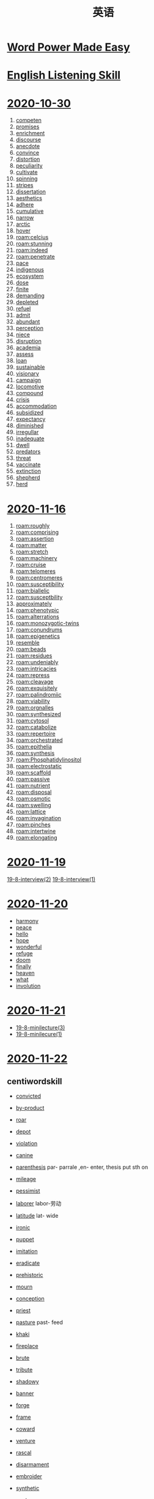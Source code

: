 #+title: 英语



* [[file:word_power_made_easy.org][Word Power Made Easy]]
* [[file:English_Listening.org][English Listening Skill]]
* [[file:2020-10-30.org][2020-10-30]]
1. [[file:2020110313-competen.org][competen]]
2. [[file:2020110313-promises.org][promises]]
3. [[file:2020110313-enrichment.org][enrichment]]
4. [[file:2020110313-discourse.org][discourse]]
5. [[file:2020110313-anecdote.org][anecdote]]
6. [[file:2020110313-convince.org][convince]]
7. [[file:2020110313-distortion.org][distortion]]
8. [[file:2020110313-peculiarity.org][peculiarity]]
9. [[file:2020110313-cultivate.org][cultivate]]
10. [[file:2020110313-spinning.org][spinning]]
11. [[file:2020110313-stripes.org][stripes]]
12. [[file:2020110313-dissertation.org][dissertation]]
13. [[file:2020110313-aesthetics.org][aesthetics]]
14. [[file:2020110313-adhere.org][adhere]]
15. [[file:2020110313-cumulative.org][cumulative]]
16. [[file:2020110313-narrow.org][narrow]]
17. [[file:2020110314-arctic.org][arctic]]
18. [[file:2020110314-hover.org][hover]]
19. [[roam:celcius]]
20. [[roam:stunning]]
21. [[roam:indeed]]
22. [[roam:penetrate]]
23. [[file:2020110314-pace.org][pace]]
24. [[file:2020110314-indigenous.org][indigenous]]
25. [[file:2020110314-ecosystem.org][ecosystem]]
26. [[file:2020110314-dose.org][dose]]
27. [[file:2020110314-finite.org][finite]]
28. [[file:2020110314-demanding.org][demanding]]
29. [[file:2020110314-depleted.org][depleted]]
30. [[file:2020110314-refuel.org][refuel]]
31. [[file:2020110314-admit.org][admit]]
32. [[file:2020110314-abundant.org][abundant]]
33. [[file:2020110314-perception.org][perception]]
34. [[file:2020110314-niece.org][niece]]
35. [[file:2020110314-disruption.org][disruption]]
36. [[file:2020110314-academia.org][academia]]
37. [[file:2020110314-assess.org][assess]]
38. [[file:2020110314-loan.org][loan]]
39. [[file:2020110314-sustainable.org][sustainable]]
40. [[file:2020110314-visionary.org][visionary]]
41. [[file:2020110314-campaign.org][campaign]]
42. [[file:2020110314-locomotive.org][locomotive]]
43. [[file:2020110314-compound.org][compound]]
44. [[file:2020110314-crisis.org][crisis]]
45. [[file:2020110314-accommodation.org][accommodation]]
46. [[file:2020110314-subsidized.org][subsidized]]
47. [[file:2020110314-expectancy.org][expectancy]]
48. [[file:2020110314-diminished.org][diminished]]
49. [[file:2020110314-irregullar.org][irregullar]]
50. [[file:2020110314-inadequate.org][inadequate]]
51. [[file:2020110314-dwell.org][dwell]]
52. [[file:2020110314-predators.org][predators]]
53. [[file:2020110314-threat.org][threat]]
54. [[file:2020110314-vaccinate.org][vaccinate]]
55. [[file:2020110314-extinction.org][extinction]]
56. [[file:2020110314-shepherd.org][shepherd]]
57. [[file:2020110314-herd.org][herd]]
* [[file:2020-11-16.org][2020-11-16]]
1. [[roam:roughly]]
2. [[roam:comprising]]
3. [[roam:assertion]]
4. [[roam:matter]]
5. [[roam:stretch]]
6. [[roam:machinery]]
7. [[roam:cruise]]
8. [[roam:telomeres]]
9. [[roam:centromeres]]
10. [[roam:susceptibility]]
11. [[roam:biallelic]]
12. [[roam:susceptbility]]
13. [[file:2020112021-approximately.org][approximately]]
14. [[roam:phenotypic]]
15. [[roam:alterrations]]
16. [[roam:monozygotic-twins]]
17. [[roam:conundrums]]
18. [[roam:epigenetics]]
19. [[file:2020112214-resemble.org][resemble]]
20. [[roam:beads]]
21. [[roam:residues]]
22. [[roam:undeniably]]
23. [[roam:intricacies]]
24. [[roam:repress]]
25. [[roam:cleavage]]
26. [[roam:exquisitely]]
27. [[roam:palindromiic]]
28. [[roam:viability]]
29. [[roam:orgnalles]]
30. [[roam:synthesized]]
31. [[roam:cytosol]]
32. [[roam:catabolize]]
33. [[roam:repertoire]]
34. [[roam:orchestrated]]
35. [[roam:epithelia]]
36. [[roam:synthesis]]
37. [[roam:Phosphatidylinositol]]
38. [[roam:electrostatic]]
39. [[roam:scaffold]]
40. [[roam:passive]]
41. [[roam:nutrient]]
42. [[roam:disposal]]
43. [[roam:osmotic]]
44. [[roam:swelling]]
45. [[roam:lattice]]
46. [[roam:invagination]]
47. [[roam:pinches]]
48. [[roam:intertwine]]
49. [[roam:elongating]]
* [[file:2020-11-19.org][2020-11-19]]
[[file:English_Listening.org::*19-8-interview(2)][19-8-interview(2)]]
[[file:English_Listening.org::*19-8-interview(1)][19-8-interview(1)]]
* [[file:2020-11-20.org][2020-11-20]]
- [[file:2020112015-harmony.org][harmony]]
- [[file:2020112015-peace.org][peace]]
- [[file:2020112016-hello.org][hello]]
- [[file:2020112016-hope.org][hope]]
- [[file:2020112015-wonderful.org][wonderful]]
- [[file:2020112016-refuge.org][refuge]]
- [[file:2020112016-doom.org][doom]]
- [[file:2020112017-finally.org][finally]]
- [[file:2020112017-heaven.org][heaven]]
- [[file:2020112017-what.org][what]]
- [[file:2020112017-involution.org][involution]]
* [[file:2020-11-21.org][2020-11-21]]
- [[file:English_Listening.org::*19-8-minilecture(3)][19-8-minilecture(3)]]
- [[file:English_Listening.org::*19-8-minilecure(1)][19-8-minilecure(1)]]
* [[file:2020-11-22.org][2020-11-22]]
** centiwordskill
- [[file:2020112213-convicted.org][convicted]]
- [[file:2020112213-by_product.org][by-product]]
- [[file:2020112213-roar.org][roar]]
- [[file:2020112213-depot.org][depot]]
- [[file:2020112213-violation.org][violation]]
- [[file:2020112213-canine.org][canine]]
- [[file:2020112213-parenthesis.org][parenthesis]] par- parrale ,en- enter, thesis put sth on
- [[file:2020112213-mileage.org][mileage]]
- [[file:2020112213-pessimist.org][pessimist]]
- [[file:2020112213-laborer.org][laborer]] labor-劳动
- [[file:2020112213-latitude.org][latitude]] lat- wide

- [[file:2020112213-ironic.org][ironic]]
- [[file:2020112213-puppet.org][puppet]]
- [[file:2020112213-imitation.org][imitation]]
- [[file:2020112213-eradicate.org][eradicate]]
- [[file:2020112213-prehistoric.org][prehistoric]]
- [[file:2020112213-mourn.org][mourn]]
- [[file:2020112213-conception.org][conception]]
- [[file:2020112213-priest.org][priest]]
- [[file:2020112213-pasture.org][pasture]] past- feed
- [[file:2020112213-khaki.org][khaki]]
- [[file:2020112213-fireplace.org][fireplace]]
- [[file:2020112213-brute.org][brute]]
- [[file:2020112213-tribute.org][tribute]]
- [[file:2020112213-shadowy.org][shadowy]]
- [[file:2020112213-banner.org][banner]]
- [[file:2020112213-forge.org][forge]]
- [[file:2020112213-frame.org][frame]]
- [[file:2020112213-coward.org][coward]]
- [[file:2020112213-venture.org][venture]]
- [[file:2020112213-rascal.org][rascal]]
- [[file:2020112213-disarmament.org][disarmament]]
- [[file:2020112213-embroider.org][embroider]]
- [[file:2020112213-synthetic.org][synthetic]]
- [[file:2020112213-gust.org][gust]]
- [[file:2020112213-indecent.org][indecent]]
- [[file:2020112213-backbone.org][backbone]]
- [[file:2020112213-uneven.org][uneven]] even- fair,
- [[file:2020112213-fidelity.org][fidelity]] fid- to believe, el- people, ity
- [[file:2020112213-armour.org][armour]]
- [[file:2020112213-geologist.org][geologist]]
- [[file:2020112213-obedient.org][obedient]]
- [[file:2020112213-spin.org][spin]]
- [[file:2020112213-spiritual.org][spiritual]]
- [[file:2020112213-nasty.org][nasty]]
- [[file:2020112213-stapler.org][stapler]]
- [[file:2020112213-raisin.org][raisin]]
- [[file:2020112214-appalling.org][appalling]]
- [[file:2020112214-oblong.org][oblong]]
- [[file:2020112214-spotless.org][spotless]]
- [[file:2020112214-veterinary.org][veterinary]]
- [[file:2020112214-privacy.org][privacy]]
- [[file:2020112214-crib.org][crib]]
- [[file:2020112214-quay.org][quay]]
- [[file:2020112214-passionate.org][passionate]]
- [[file:2020112214-adjacent.org][adjacent]]
- [[file:2020112214-envelop.org][envelop]]
- [[file:2020112214-sullen.org][sullen]]
- [[file:2020112214-sparrows.org][sparrows]]
- [[file:2020112214-intergrity.org][intergrity]]
- [[file:2020112214-integrity.org][integrity]]
- [[file:2020112214-abdomen.org][abdomen]]
- [[file:2020112214-birch.org][birch]]
- [[file:2020112214-ford.org][ford]]
- [[file:2020112214-hurl.org][hurl]]
- [[file:2020112214-bosom.org][bosom]]
- [[file:2020112214-belief.org][belief]]
- [[file:2020112214-alcohol.org][alcohol]]
- [[file:2020112117-contemptuous.org][contemptuous]]
- [[file:2020112214-cuisine.org][cuisine]]
- [[file:2020112214-wholesale.org][wholesale]]
- [[file:2020112214-breeze.org][breeze]]
- [[file:2020112214-bushy.org][bushy]]
- [[file:2020112214-rigid.org][rigid]]
- [[file:2020112214-authority.org][authority]]
- [[file:2020112214-breach.org][breach]]
- [[file:2020112214-swarm.org][swarm]]
- [[file:2020112214-timber.org][timber]]
- [[file:2020112214-lubricate.org][lubricate]]
- [[file:2020112214-resemble.org][resemble]]
- [[file:2020112214-abolition.org][abolition]]
- [[file:2020112214-apartheid.org][apartheid]]
- [[file:2020112214-gong.org][gong]]
- [[file:2020112214-headroom.org][headroom]]
- [[file:2020112214-spontaneous.org][spontaneous]]
- [[file:2020112214-snore.org][snore]]
- [[file:2020112214-annex.org][annex]]
- [[file:2020112214-opium.org][opium]]
- [[file:2020112214-ebb.org][ebb]]
- [[file:2020112214-allege.org][allege]]
- [[file:2020112214-exclaim.org][exclaim]]
- [[file:2020112214-granite.org][granite]]
- [[file:2020112214-statute.org][statute]]
- [[file:2020112214-truism.org][truism]]
- [[file:2020112214-vulgar.org][vulgar]]
- [[file:2020112214-dagger.org][dagger]]
- [[file:2020112215-mule.org][mule]]
- [[file:2020112215-contraction.org][contraction]]
- [[file:2020112215-affirm.org][affirm]]
- [[file:2020112215-infertile.org][infertile]]
- [[file:2020112215-duchess.org][duchess]]
- [[file:2020112215-inimitable.org][inimitable]]
- [[file:2020112215-astound.org][astound]]
- [[file:2020112215-consumer.org][consumer]]
- [[file:2020112215-petition.org][petition]]
- [[file:2020112215-edible.org][edible]]
- [[file:2020112215-parting.org][parting]]
- [[file:2020112215-elaborate.org][elaborate]]
- [[file:2020112215-ginger.org][ginger]]
- [[file:2020112210-puncture.org][puncture]]
- [[file:2020112215-flake.org][flake]]
- [[file:2020112215-settlement.org][settlement]]
- [[file:2020112215-reciprocal.org][reciprocal]]
- [[file:2020112215-antiseptic.org][antiseptic]]
- [[file:2020112215-deprive.org][deprive]]
- [[file:2020112215-touchdown.org][touchdown]]
- [[file:2020112215-arena.org][arena]]

